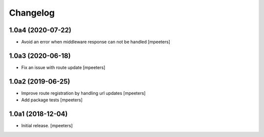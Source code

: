 Changelog
=========


1.0a4 (2020-07-22)
------------------

- Avoid an error when middleware response can not be handled
  [mpeeters]


1.0a3 (2020-06-18)
------------------

- Fix an issue with route update
  [mpeeters]


1.0a2 (2019-06-25)
------------------

- Improve route registration by handling url updates
  [mpeeters]

- Add package tests
  [mpeeters]


1.0a1 (2018-12-04)
------------------

- Initial release.
  [mpeeters]
